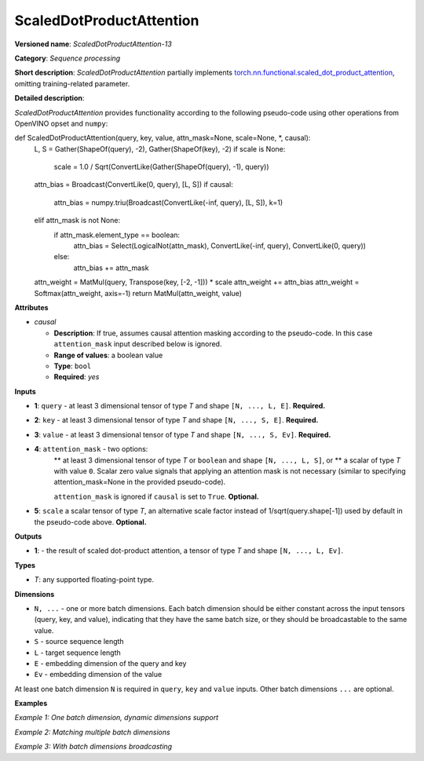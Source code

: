 .. {#openvino_docs_ops_sequence_ScaledDotProductAttention_13}

ScaledDotProductAttention
=========================


.. meta::
  :description: Learn about ScaledDotProductAttention-13 - a basic block for the transformer attention mechanism.

**Versioned name**: *ScaledDotProductAttention-13*

**Category**: *Sequence processing*

**Short description**: *ScaledDotProductAttention* partially implements
`torch.nn.functional.scaled_dot_product_attention <https://pytorch.org/docs/stable/generated/torch.nn.functional.scaled_dot_product_attention.html>`__,
omitting training-related parameter.

**Detailed description**:

*ScaledDotProductAttention* provides functionality according to the following pseudo-code using other operations from OpenVINO opset and ``numpy``:

.. code-block:: py

def ScaledDotProductAttention(query, key, value, attn_mask=None, scale=None, *, causal):
    L, S = Gather(ShapeOf(query), -2), Gather(ShapeOf(key), -2)
    if scale is None:
        scale = 1.0 / Sqrt(ConvertLike(Gather(ShapeOf(query), -1), query))
    attn_bias = Broadcast(ConvertLike(0, query), [L, S])
    if causal:
        attn_bias = numpy.triu(Broadcast(ConvertLike(-inf, query), [L, S]), k=1)
    elif attn_mask is not None:
        if attn_mask.element_type == boolean:
            attn_bias = Select(LogicalNot(attn_mask), ConvertLike(-inf, query), ConvertLike(0, query))
        else:
            attn_bias += attn_mask
    attn_weight = MatMul(query, Transpose(key, [-2, -1])) * scale
    attn_weight += attn_bias
    attn_weight = Softmax(attn_weight, axis=-1)
    return MatMul(attn_weight, value)


**Attributes**

* *causal*

  * **Description**: If true, assumes causal attention masking according to the pseudo-code. In this case ``attention_mask`` input described below is ignored.
  * **Range of values**: a boolean value
  * **Type**: ``bool``
  * **Required**: *yes*


**Inputs**

* **1**: ``query`` - at least 3 dimensional tensor of type *T* and shape ``[N, ..., L, E]``. **Required.**

* **2**: ``key`` - at least 3 dimensional tensor of type *T* and shape ``[N, ..., S, E]``. **Required.**

* **3**: ``value`` - at least 3 dimensional tensor of type *T* and shape ``[N, ..., S, Ev]``. **Required.**

* **4**: ``attention_mask`` - two options:
	** at least 3 dimensional tensor of type *T* or ``boolean`` and shape ``[N, ..., L, S]``, or
	** a scalar of type *T* with value ``0``. Scalar zero value signals that applying an attention mask is not necessary (similar to specifying attention_mask=None in the provided pseudo-code).

	``attention_mask`` is ignored if ``causal`` is set to ``True``. **Optional.**

* **5**: ``scale`` a scalar tensor of type *T*, an alternative scale factor instead of 1/sqrt(query.shape[-1]) used by default in the pseudo-code above. **Optional.**


**Outputs**

* **1**: - the result of scaled dot-product attention, a tensor of type *T* and shape ``[N, ..., L, Ev]``.

**Types**

* *T*: any supported floating-point type.


**Dimensions**

* ``N, ...`` - one or more batch dimensions. Each batch dimension should be either constant across the input tensors (query, key, and value), indicating that they have the same batch size, or they should be broadcastable to the same value.

* ``S`` - source sequence length

* ``L`` - target sequence length

* ``E`` - embedding dimension of the query and key

* ``Ev`` - embedding dimension of the value

At least one batch dimension ``N`` is required in ``query``, ``key`` and ``value`` inputs.
Other batch dimensions ``...`` are optional.


**Examples**

*Example 1: One batch dimension, dynamic dimensions support*

.. code-block:: xml
   :force:

    <layer id="285" name="aten::scaled_dot_product_attention_0" type="ScaledDotProductAttention" version="opset13">
			<data causal="false" />
			<input>
				<!-- Example with simple dimensions, with N = 1, L = -1, S = -1, E = 80, Ev = 80-->
				<port id="0" precision="FP32"> < !--query -->
					<dim>1</dim> < !--N -->
					<dim>-1</dim> < !--L -->
					<dim>80</dim> < !--E -->
				</port>
				<port id="1" precision="FP32"> < !--key -->
					<dim>1</dim> < !--N -->
					<dim>-1</dim> < !--S -->
					<dim>80</dim> < !--E -->
				</port>
				<port id="2" precision="FP32"> < !--value -->
					<dim>1</dim> < !--N -->
					<dim>-1</dim> < !--S -->
					<dim>80</dim> < !--Ev -->
				</port>
				<port id="3" precision="FP32"> < !--attention_mask -->
					<dim>1</dim> < !--N -->
					<dim>-1</dim> < !--L -->
					<dim>-1</dim> < !--S -->
				</port>
			</input>
			<output>
				<port id="4" precision="FP32">
					<dim>1</dim> < !--N -->
					<dim>-1</dim> < !--L -->
					<dim>80</dim> < !--Ev -->
				</port>
			</output>
		</layer>

*Example 2: Matching multiple batch dimensions*

.. code-block:: xml
   :force:

    <layer id="286" name="aten::scaled_dot_product_attention_0" type="ScaledDotProductAttention" version="opset13">
			<data causal="false" />
			<input>
				<!-- Multiple batch dimensions: N1 = 1, N2 = 2, N3 = 3-->
				<port id="0" precision="FP32"> < !--query -->
					<dim>1</dim> < !--N1 -->
					<dim>2</dim> < !--N2 -->
					<dim>3</dim> < !--N3 -->
					<dim>-1</dim> < !--L -->
					<dim>80</dim> < !--E -->
				</port>
				<port id="1" precision="FP32"> < !--key -->
					<dim>1</dim> < !--N1 -->
					<dim>2</dim> < !--N2 -->
					<dim>3</dim> < !--N3 -->
					<dim>-1</dim> < !--S -->
					<dim>80</dim> < !--E -->
				</port>
				<port id="2" precision="FP32"> < !--value -->
					<dim>1</dim> < !--N1 -->
					<dim>2</dim> < !--N2 -->
					<dim>3</dim> < !--N3 -->
					<dim>-1</dim> < !--S -->
					<dim>80</dim> < !--Ev -->
				</port>
				<port id="3" precision="FP32"> < !--attention_mask -->
					<dim>1</dim> < !--N1 -->
					<dim>2</dim> < !--N2 -->
					<dim>3</dim> < !--N3 -->
					<dim>-1</dim> < !--L -->
					<dim>-1</dim> < !--S -->
				</port>
			</input>
			<output>
				<port id="4" precision="FP32">
					<dim>1</dim> < !--N1 -->
					<dim>2</dim> < !--N2 -->
					<dim>3</dim> < !--N3 -->
					<dim>-1</dim> < !--L -->
					<dim>80</dim> < !--Ev -->
				</port>
			</output>
		</layer>

*Example 3: With batch dimensions broadcasting*

.. code-block:: xml
   :force:

    <layer id="287" name="aten::scaled_dot_product_attention_0" type="ScaledDotProductAttention" version="opset13">
			<data causal="false" />
			<input>
				<!-- Multiple batch dimensions, broadcastable to the following values: N1 = 4, N2 = 6, N3 = 10-->
				<port id="0" precision="FP32"> < !--query -->
					<dim>1</dim> < !--N1 (repeat 4 times) -->
					<dim>6</dim> < !--N2 (repeat 1 time)-->
					<dim>5</dim> < !--N3 (repeat 2 times)-->
					<dim>-1</dim> < !--L -->
					<dim>80</dim> < !--E -->
				</port>
				<port id="1" precision="FP32"> < !--key -->
					<dim>2</dim> (repeat 2 times)< !--N1 -->
					<dim>2</dim> (repeat 3 times)< !--N2 -->
					<dim>2</dim> (repeat 5 times)< !--N3 -->
					<dim>-1</dim> < !--S -->
					<dim>80</dim> < !--E -->
				</port>
				<port id="2" precision="FP32"> < !--value -->
					<dim>4</dim> < !--N1 (repeat 1 time)-->
					<dim>3</dim> < !--N2 (repeat 2 times)-->
					<dim>10</dim> < !--N3 (repeat 1 time)-->
					<dim>-1</dim> < !--S -->
					<dim>80</dim> < !--Ev -->
				</port>
				<port id="3" precision="FP32"> < !--attention_mask -->
					<dim>1</dim> < !--N1 (repeat 4 times)-->
					<dim>2</dim> < !--N2 (repeat 3 times)-->
					<dim>1</dim> < !--N3 (repeat 10 times)-->
					<dim>-1</dim> < !--L -->
					<dim>-1</dim> < !--S -->
				</port>
			</input>
			<output>
				<!-- Output contains broadcasted dimensions N1 = 4, N2 = 6, N3 = 10-->
				<port id="4" precision="FP32">
					<dim>4</dim> < !--N1 -->
					<dim>6</dim> < !--N2 -->
					<dim>10</dim> < !--N3 -->
					<dim>-1</dim> < !--L -->
					<dim>80</dim> < !--Ev -->
				</port>
			</output>
		</layer>
